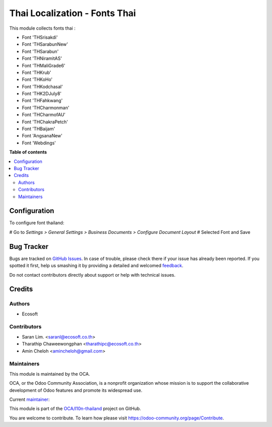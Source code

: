 ==============================
Thai Localization - Fonts Thai
==============================

.. !!!!!!!!!!!!!!!!!!!!!!!!!!!!!!!!!!!!!!!!!!!!!!!!!!!!
   !! This file is generated by oca-gen-addon-readme !!
   !! changes will be overwritten.                   !!
   !!!!!!!!!!!!!!!!!!!!!!!!!!!!!!!!!!!!!!!!!!!!!!!!!!!!

.. |badge1| image:: https://img.shields.io/badge/maturity-Beta-yellow.png
    :target: https://odoo-community.org/page/development-status
    :alt: Beta
.. |badge2| image:: https://img.shields.io/badge/licence-AGPL--3-blue.png
    :target: http://www.gnu.org/licenses/agpl-3.0-standalone.html
    :alt: License: AGPL-3
.. |badge3| image:: https://img.shields.io/badge/github-OCA%2Fl10n--thailand-lightgray.png?logo=github
    :target: https://github.com/OCA/l10n-thailand/tree/15.0/l10n_th_fonts
    :alt: OCA/l10n-thailand
.. |badge4| image:: https://img.shields.io/badge/weblate-Translate%20me-F47D42.png
    :target: https://translation.odoo-community.org/projects/l10n-thailand-15-0/l10n-thailand-15-0-l10n_th_fonts
    :alt: Translate me on Weblate
.. |badge5| image:: https://img.shields.io/badge/runbot-Try%20me-875A7B.png
    :target: https://runbot.odoo-community.org/runbot/238/15.0
    :alt: Try me on Runbot

|badge1| |badge2| |badge3| |badge4| |badge5| 

This module collects fonts thai :

* Font 'THSrisakdi'
* Font 'THSarabunNew'
* Font 'THSarabun'
* Font 'THNiramitAS'
* Font 'THMaliGrade6'
* Font 'THKrub'
* Font 'THKoHo'
* Font 'THKodchasal'
* Font 'THK2DJuly8'
* Font 'THFahkwang'
* Font 'THCharmonman'
* Font 'THCharmofAU'
* Font 'THChakraPetch'
* Font 'THBaijam'
* Font 'AngsanaNew'
* Font 'Webdings'

**Table of contents**

.. contents::
   :local:

Configuration
=============

To configure font thailand:

# Go to *Settings > General Settings > Business Documents > Configure Document Layout*
# Selected Font and Save

Bug Tracker
===========

Bugs are tracked on `GitHub Issues <https://github.com/OCA/l10n-thailand/issues>`_.
In case of trouble, please check there if your issue has already been reported.
If you spotted it first, help us smashing it by providing a detailed and welcomed
`feedback <https://github.com/OCA/l10n-thailand/issues/new?body=module:%20l10n_th_fonts%0Aversion:%2015.0%0A%0A**Steps%20to%20reproduce**%0A-%20...%0A%0A**Current%20behavior**%0A%0A**Expected%20behavior**>`_.

Do not contact contributors directly about support or help with technical issues.

Credits
=======

Authors
~~~~~~~

* Ecosoft

Contributors
~~~~~~~~~~~~

* Saran Lim. <saranl@ecosoft.co.th>
* Tharathip Chaweewongphan <tharathipc@ecosoft.co.th>
* Amin Cheloh <amincheloh@gmail.com>

Maintainers
~~~~~~~~~~~

This module is maintained by the OCA.

.. image:: https://odoo-community.org/logo.png
   :alt: Odoo Community Association
   :target: https://odoo-community.org

OCA, or the Odoo Community Association, is a nonprofit organization whose
mission is to support the collaborative development of Odoo features and
promote its widespread use.

.. |maintainer-Saran440| image:: https://github.com/Saran440.png?size=40px
    :target: https://github.com/Saran440
    :alt: Saran440

Current `maintainer <https://odoo-community.org/page/maintainer-role>`__:

|maintainer-Saran440| 

This module is part of the `OCA/l10n-thailand <https://github.com/OCA/l10n-thailand/tree/15.0/l10n_th_fonts>`_ project on GitHub.

You are welcome to contribute. To learn how please visit https://odoo-community.org/page/Contribute.
